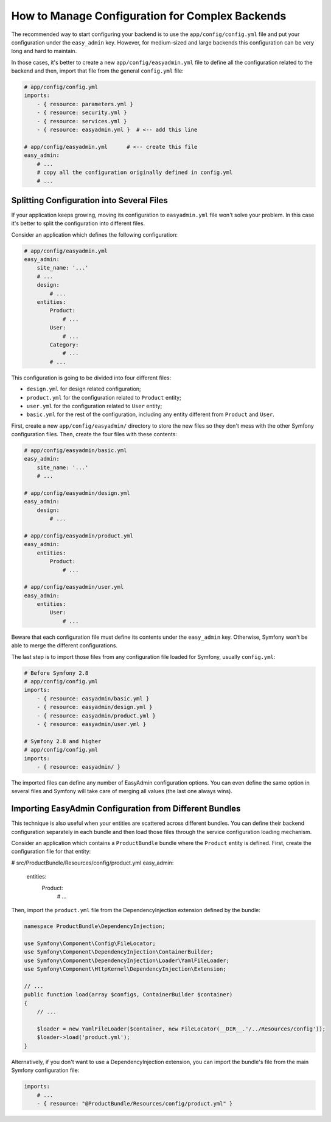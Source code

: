 How to Manage Configuration for Complex Backends
================================================

The recommended way to start configuring your backend is to use the
``app/config/config.yml`` file and put your configuration under the
``easy_admin`` key. However, for medium-sized and large backends this
configuration can be very long and hard to maintain.

In those cases, it's better to create a new ``app/config/easyadmin.yml`` file to
define all the configuration related to the backend and then, import that file
from the general ``config.yml`` file:

.. code-block:: yaml

    # app/config/config.yml
    imports:
        - { resource: parameters.yml }
        - { resource: security.yml }
        - { resource: services.yml }
        - { resource: easyadmin.yml }  # <-- add this line

    # app/config/easyadmin.yml      # <-- create this file
    easy_admin:
        # ...
        # copy all the configuration originally defined in config.yml
        # ...

Splitting Configuration into Several Files
------------------------------------------

If your application keeps growing, moving its configuration to ``easyadmin.yml``
file won't solve your problem. In this case it's better to split the
configuration into different files.

Consider an application which defines the following configuration:

.. code-block:: yaml

    # app/config/easyadmin.yml
    easy_admin:
        site_name: '...'
        # ...
        design:
            # ...
        entities:
            Product:
                # ...
            User:
                # ...
            Category:
                # ...
            # ...

This configuration is going to be divided into four different files:

* ``design.yml`` for design related configuration;
* ``product.yml`` for the configuration related to ``Product`` entity;
* ``user.yml`` for the configuration related to ``User`` entity;
* ``basic.yml`` for the rest of the configuration, including any entity
  different from ``Product`` and ``User``.

First, create a new ``app/config/easyadmin/`` directory to store the new files
so they don't mess with the other Symfony configuration files. Then, create the
four files with these contents:

.. code-block:: yaml

    # app/config/easyadmin/basic.yml
    easy_admin:
        site_name: '...'
        # ...

    # app/config/easyadmin/design.yml
    easy_admin:
        design:
            # ...

    # app/config/easyadmin/product.yml
    easy_admin:
        entities:
            Product:
                # ...

    # app/config/easyadmin/user.yml
    easy_admin:
        entities:
            User:
                # ...

Beware that each configuration file must define its contents under the ``easy_admin``
key. Otherwise, Symfony won't be able to merge the different configurations.

The last step is to import those files from any configuration file loaded for
Symfony, usually ``config.yml``:

.. code-block:: yaml

    # Before Symfony 2.8
    # app/config/config.yml
    imports:
        - { resource: easyadmin/basic.yml }
        - { resource: easyadmin/design.yml }
        - { resource: easyadmin/product.yml }
        - { resource: easyadmin/user.yml }

    # Symfony 2.8 and higher
    # app/config/config.yml
    imports:
        - { resource: easyadmin/ }

The imported files can define any number of EasyAdmin configuration options. You
can even define the same option in several files and Symfony will take care of
merging all values (the last one always wins).

Importing EasyAdmin Configuration from Different Bundles
--------------------------------------------------------

This technique is also useful when your entities are scattered across different
bundles. You can define their backend configuration separately in each bundle
and then load those files through the service configuration loading mechanism.

Consider an application which contains a ``ProductBundle`` bundle where the
``Product`` entity is defined. First, create the configuration file for that
entity:

.. code-block:: yaml

# src/ProductBundle/Resources/config/product.yml
easy_admin:
    entities:
        Product:
            # ...

Then, import the ``product.yml`` file from the DependencyInjection extension
defined by the bundle:

.. code-block:: php

    namespace ProductBundle\DependencyInjection;

    use Symfony\Component\Config\FileLocator;
    use Symfony\Component\DependencyInjection\ContainerBuilder;
    use Symfony\Component\DependencyInjection\Loader\YamlFileLoader;
    use Symfony\Component\HttpKernel\DependencyInjection\Extension;

    // ...
    public function load(array $configs, ContainerBuilder $container)
    {
        // ...

        $loader = new YamlFileLoader($container, new FileLocator(__DIR__.'/../Resources/config'));
        $loader->load('product.yml');
    }

Alternatively, if you don't want to use a DependencyInjection extension, you can
import the bundle's file from the main Symfony configuration file:

.. code-block:: yaml

    imports:
        # ...
        - { resource: "@ProductBundle/Resources/config/product.yml" }
